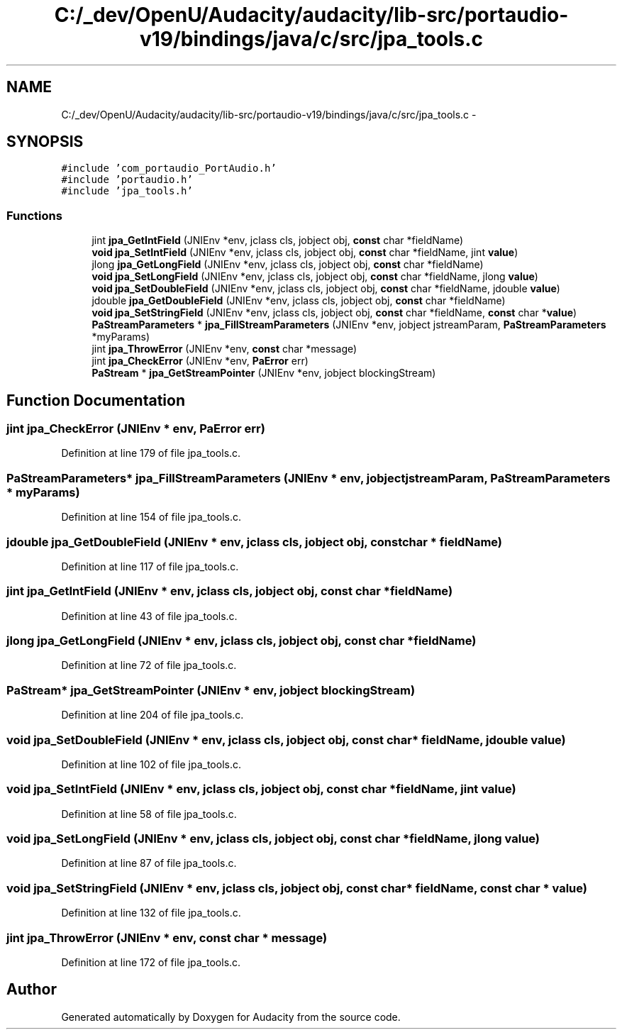 .TH "C:/_dev/OpenU/Audacity/audacity/lib-src/portaudio-v19/bindings/java/c/src/jpa_tools.c" 3 "Thu Apr 28 2016" "Audacity" \" -*- nroff -*-
.ad l
.nh
.SH NAME
C:/_dev/OpenU/Audacity/audacity/lib-src/portaudio-v19/bindings/java/c/src/jpa_tools.c \- 
.SH SYNOPSIS
.br
.PP
\fC#include 'com_portaudio_PortAudio\&.h'\fP
.br
\fC#include 'portaudio\&.h'\fP
.br
\fC#include 'jpa_tools\&.h'\fP
.br

.SS "Functions"

.in +1c
.ti -1c
.RI "jint \fBjpa_GetIntField\fP (JNIEnv *env, jclass cls, jobject obj, \fBconst\fP char *fieldName)"
.br
.ti -1c
.RI "\fBvoid\fP \fBjpa_SetIntField\fP (JNIEnv *env, jclass cls, jobject obj, \fBconst\fP char *fieldName, jint \fBvalue\fP)"
.br
.ti -1c
.RI "jlong \fBjpa_GetLongField\fP (JNIEnv *env, jclass cls, jobject obj, \fBconst\fP char *fieldName)"
.br
.ti -1c
.RI "\fBvoid\fP \fBjpa_SetLongField\fP (JNIEnv *env, jclass cls, jobject obj, \fBconst\fP char *fieldName, jlong \fBvalue\fP)"
.br
.ti -1c
.RI "\fBvoid\fP \fBjpa_SetDoubleField\fP (JNIEnv *env, jclass cls, jobject obj, \fBconst\fP char *fieldName, jdouble \fBvalue\fP)"
.br
.ti -1c
.RI "jdouble \fBjpa_GetDoubleField\fP (JNIEnv *env, jclass cls, jobject obj, \fBconst\fP char *fieldName)"
.br
.ti -1c
.RI "\fBvoid\fP \fBjpa_SetStringField\fP (JNIEnv *env, jclass cls, jobject obj, \fBconst\fP char *fieldName, \fBconst\fP char *\fBvalue\fP)"
.br
.ti -1c
.RI "\fBPaStreamParameters\fP * \fBjpa_FillStreamParameters\fP (JNIEnv *env, jobject jstreamParam, \fBPaStreamParameters\fP *myParams)"
.br
.ti -1c
.RI "jint \fBjpa_ThrowError\fP (JNIEnv *env, \fBconst\fP char *message)"
.br
.ti -1c
.RI "jint \fBjpa_CheckError\fP (JNIEnv *env, \fBPaError\fP err)"
.br
.ti -1c
.RI "\fBPaStream\fP * \fBjpa_GetStreamPointer\fP (JNIEnv *env, jobject blockingStream)"
.br
.in -1c
.SH "Function Documentation"
.PP 
.SS "jint jpa_CheckError (JNIEnv * env, \fBPaError\fP err)"

.PP
Definition at line 179 of file jpa_tools\&.c\&.
.SS "\fBPaStreamParameters\fP* jpa_FillStreamParameters (JNIEnv * env, jobject jstreamParam, \fBPaStreamParameters\fP * myParams)"

.PP
Definition at line 154 of file jpa_tools\&.c\&.
.SS "jdouble jpa_GetDoubleField (JNIEnv * env, jclass cls, jobject obj, \fBconst\fP char * fieldName)"

.PP
Definition at line 117 of file jpa_tools\&.c\&.
.SS "jint jpa_GetIntField (JNIEnv * env, jclass cls, jobject obj, \fBconst\fP char * fieldName)"

.PP
Definition at line 43 of file jpa_tools\&.c\&.
.SS "jlong jpa_GetLongField (JNIEnv * env, jclass cls, jobject obj, \fBconst\fP char * fieldName)"

.PP
Definition at line 72 of file jpa_tools\&.c\&.
.SS "\fBPaStream\fP* jpa_GetStreamPointer (JNIEnv * env, jobject blockingStream)"

.PP
Definition at line 204 of file jpa_tools\&.c\&.
.SS "\fBvoid\fP jpa_SetDoubleField (JNIEnv * env, jclass cls, jobject obj, \fBconst\fP char * fieldName, jdouble value)"

.PP
Definition at line 102 of file jpa_tools\&.c\&.
.SS "\fBvoid\fP jpa_SetIntField (JNIEnv * env, jclass cls, jobject obj, \fBconst\fP char * fieldName, jint value)"

.PP
Definition at line 58 of file jpa_tools\&.c\&.
.SS "\fBvoid\fP jpa_SetLongField (JNIEnv * env, jclass cls, jobject obj, \fBconst\fP char * fieldName, jlong value)"

.PP
Definition at line 87 of file jpa_tools\&.c\&.
.SS "\fBvoid\fP jpa_SetStringField (JNIEnv * env, jclass cls, jobject obj, \fBconst\fP char * fieldName, \fBconst\fP char * value)"

.PP
Definition at line 132 of file jpa_tools\&.c\&.
.SS "jint jpa_ThrowError (JNIEnv * env, \fBconst\fP char * message)"

.PP
Definition at line 172 of file jpa_tools\&.c\&.
.SH "Author"
.PP 
Generated automatically by Doxygen for Audacity from the source code\&.
